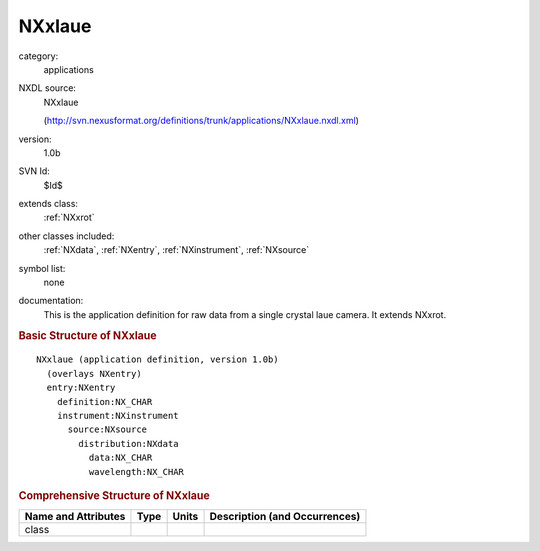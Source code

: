 ..  _NXxlaue:

#######
NXxlaue
#######

.. index::  ! . NXDL applications; NXxlaue

category:
    applications

NXDL source:
    NXxlaue
    
    (http://svn.nexusformat.org/definitions/trunk/applications/NXxlaue.nxdl.xml)

version:
    1.0b

SVN Id:
    $Id$

extends class:
    :ref:`NXxrot`

other classes included:
    :ref:`NXdata`, :ref:`NXentry`, :ref:`NXinstrument`, :ref:`NXsource`

symbol list:
    none

documentation:
    This is the application definition for raw data from a single crystal laue
    camera. It extends NXxrot.
    


.. rubric:: Basic Structure of **NXxlaue**

::

    NXxlaue (application definition, version 1.0b)
      (overlays NXentry)
      entry:NXentry
        definition:NX_CHAR
        instrument:NXinstrument
          source:NXsource
            distribution:NXdata
              data:NX_CHAR
              wavelength:NX_CHAR
    

.. rubric:: Comprehensive Structure of **NXxlaue**


=====================  ========  =========  ===================================
Name and Attributes    Type      Units      Description (and Occurrences)
=====================  ========  =========  ===================================
class                  ..        ..         ..
=====================  ========  =========  ===================================
        